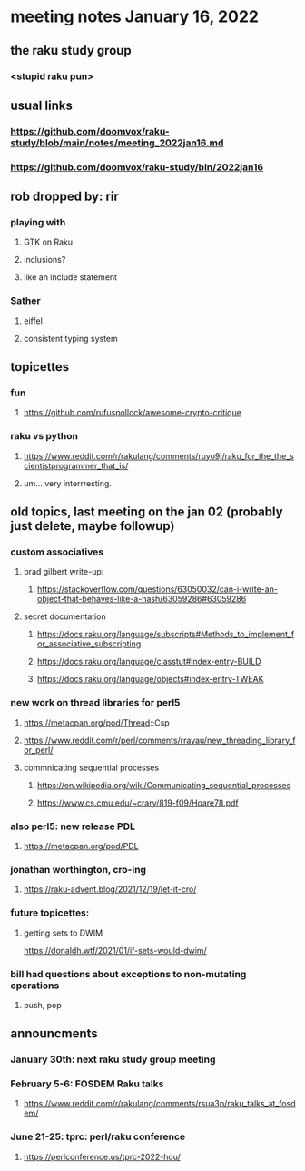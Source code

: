 * meeting notes January 16, 2022
** the raku study group
*** <stupid raku pun> 

** usual links
*** https://github.com/doomvox/raku-study/blob/main/notes/meeting_2022jan16.md 
*** https://github.com/doomvox/raku-study/bin/2022jan16






** rob dropped by: rir 
*** playing with 
**** GTK on Raku 
**** inclusions?
**** like an include statement 

*** Sather
**** eiffel 
**** consistent typing system
  
** topicettes

*** fun
**** https://github.com/rufuspollock/awesome-crypto-critique

*** raku vs python
**** https://www.reddit.com/r/rakulang/comments/ruyo9j/raku_for_the_the_scientistprogrammer_that_is/
**** um... very interrresting. 

** old topics, last meeting on the jan 02 (probably just delete, maybe followup)


*** custom associatives
**** brad gilbert write-up:
***** https://stackoverflow.com/questions/63050032/can-i-write-an-object-that-behaves-like-a-hash/63059286#63059286
**** secret documentation
***** https://docs.raku.org/language/subscripts#Methods_to_implement_for_associative_subscripting
***** https://docs.raku.org/language/classtut#index-entry-BUILD
***** https://docs.raku.org/language/objects#index-entry-TWEAK

*** new work on thread libraries for perl5
**** https://metacpan.org/pod/Thread::Csp
**** https://www.reddit.com/r/perl/comments/rrayau/new_threading_library_for_perl/
**** commnicating sequential processes
***** https://en.wikipedia.org/wiki/Communicating_sequential_processes
***** https://www.cs.cmu.edu/~crary/819-f09/Hoare78.pdf

*** also perl5: new release PDL 
**** https://metacpan.org/pod/PDL

*** jonathan worthington, cro-ing
**** https://raku-advent.blog/2021/12/19/let-it-cro/

*** future topicettes:
**** getting sets to DWIM
https://donaldh.wtf/2021/01/if-sets-would-dwim/

*** bill had questions about exceptions to non-mutating operations
**** push, pop

** announcments 

*** January 30th: next raku study group meeting

***  February 5-6: FOSDEM Raku talks
**** https://www.reddit.com/r/rakulang/comments/rsua3p/raku_talks_at_fosdem/

*** June 21-25: tprc: perl/raku conference 
**** https://perlconference.us/tprc-2022-hou/
